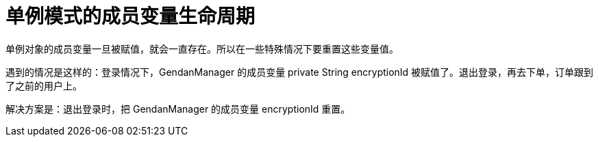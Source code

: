 # 单例模式的成员变量生命周期

单例对象的成员变量一旦被赋值，就会一直存在。所以在一些特殊情况下要重置这些变量值。

遇到的情况是这样的：登录情况下，GendanManager 的成员变量 private String encryptionId 被赋值了。退出登录，再去下单，订单跟到了之前的用户上。

解决方案是：退出登录时，把 GendanManager 的成员变量 encryptionId 重置。